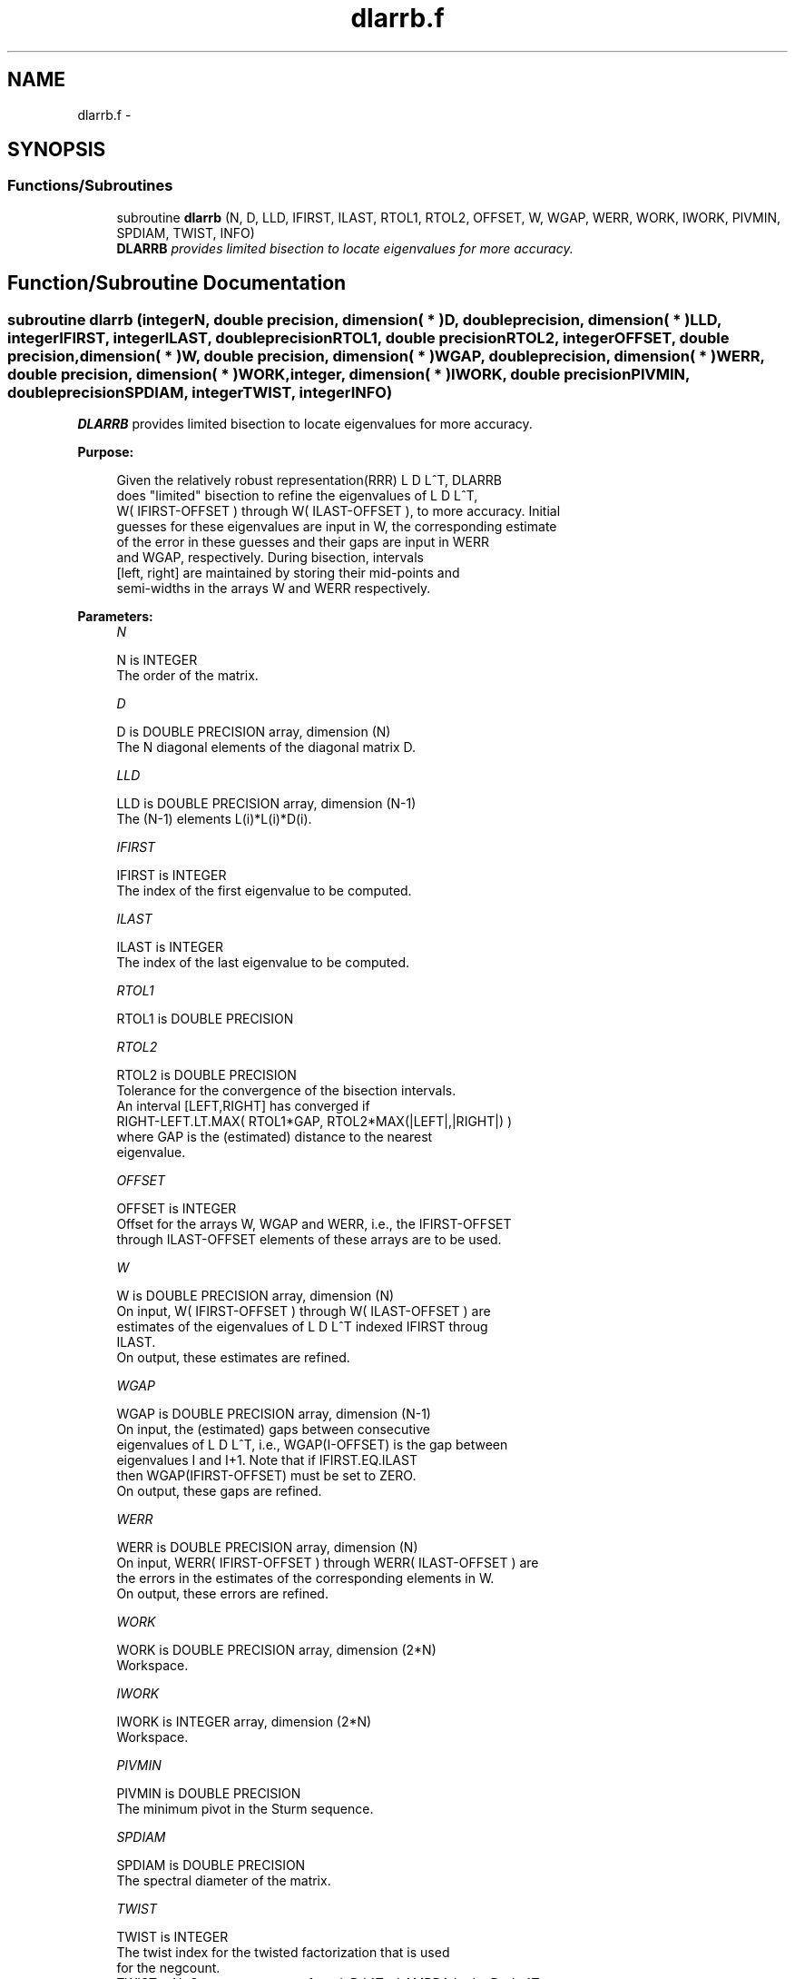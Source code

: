 .TH "dlarrb.f" 3 "Sat Nov 16 2013" "Version 3.4.2" "LAPACK" \" -*- nroff -*-
.ad l
.nh
.SH NAME
dlarrb.f \- 
.SH SYNOPSIS
.br
.PP
.SS "Functions/Subroutines"

.in +1c
.ti -1c
.RI "subroutine \fBdlarrb\fP (N, D, LLD, IFIRST, ILAST, RTOL1, RTOL2, OFFSET, W, WGAP, WERR, WORK, IWORK, PIVMIN, SPDIAM, TWIST, INFO)"
.br
.RI "\fI\fBDLARRB\fP provides limited bisection to locate eigenvalues for more accuracy\&. \fP"
.in -1c
.SH "Function/Subroutine Documentation"
.PP 
.SS "subroutine dlarrb (integerN, double precision, dimension( * )D, double precision, dimension( * )LLD, integerIFIRST, integerILAST, double precisionRTOL1, double precisionRTOL2, integerOFFSET, double precision, dimension( * )W, double precision, dimension( * )WGAP, double precision, dimension( * )WERR, double precision, dimension( * )WORK, integer, dimension( * )IWORK, double precisionPIVMIN, double precisionSPDIAM, integerTWIST, integerINFO)"

.PP
\fBDLARRB\fP provides limited bisection to locate eigenvalues for more accuracy\&.  
.PP
\fBPurpose: \fP
.RS 4

.PP
.nf
 Given the relatively robust representation(RRR) L D L^T, DLARRB
 does "limited" bisection to refine the eigenvalues of L D L^T,
 W( IFIRST-OFFSET ) through W( ILAST-OFFSET ), to more accuracy. Initial
 guesses for these eigenvalues are input in W, the corresponding estimate
 of the error in these guesses and their gaps are input in WERR
 and WGAP, respectively. During bisection, intervals
 [left, right] are maintained by storing their mid-points and
 semi-widths in the arrays W and WERR respectively.
.fi
.PP
 
.RE
.PP
\fBParameters:\fP
.RS 4
\fIN\fP 
.PP
.nf
          N is INTEGER
          The order of the matrix.
.fi
.PP
.br
\fID\fP 
.PP
.nf
          D is DOUBLE PRECISION array, dimension (N)
          The N diagonal elements of the diagonal matrix D.
.fi
.PP
.br
\fILLD\fP 
.PP
.nf
          LLD is DOUBLE PRECISION array, dimension (N-1)
          The (N-1) elements L(i)*L(i)*D(i).
.fi
.PP
.br
\fIIFIRST\fP 
.PP
.nf
          IFIRST is INTEGER
          The index of the first eigenvalue to be computed.
.fi
.PP
.br
\fIILAST\fP 
.PP
.nf
          ILAST is INTEGER
          The index of the last eigenvalue to be computed.
.fi
.PP
.br
\fIRTOL1\fP 
.PP
.nf
          RTOL1 is DOUBLE PRECISION
.fi
.PP
.br
\fIRTOL2\fP 
.PP
.nf
          RTOL2 is DOUBLE PRECISION
          Tolerance for the convergence of the bisection intervals.
          An interval [LEFT,RIGHT] has converged if
          RIGHT-LEFT.LT.MAX( RTOL1*GAP, RTOL2*MAX(|LEFT|,|RIGHT|) )
          where GAP is the (estimated) distance to the nearest
          eigenvalue.
.fi
.PP
.br
\fIOFFSET\fP 
.PP
.nf
          OFFSET is INTEGER
          Offset for the arrays W, WGAP and WERR, i.e., the IFIRST-OFFSET
          through ILAST-OFFSET elements of these arrays are to be used.
.fi
.PP
.br
\fIW\fP 
.PP
.nf
          W is DOUBLE PRECISION array, dimension (N)
          On input, W( IFIRST-OFFSET ) through W( ILAST-OFFSET ) are
          estimates of the eigenvalues of L D L^T indexed IFIRST throug
          ILAST.
          On output, these estimates are refined.
.fi
.PP
.br
\fIWGAP\fP 
.PP
.nf
          WGAP is DOUBLE PRECISION array, dimension (N-1)
          On input, the (estimated) gaps between consecutive
          eigenvalues of L D L^T, i.e., WGAP(I-OFFSET) is the gap between
          eigenvalues I and I+1. Note that if IFIRST.EQ.ILAST
          then WGAP(IFIRST-OFFSET) must be set to ZERO.
          On output, these gaps are refined.
.fi
.PP
.br
\fIWERR\fP 
.PP
.nf
          WERR is DOUBLE PRECISION array, dimension (N)
          On input, WERR( IFIRST-OFFSET ) through WERR( ILAST-OFFSET ) are
          the errors in the estimates of the corresponding elements in W.
          On output, these errors are refined.
.fi
.PP
.br
\fIWORK\fP 
.PP
.nf
          WORK is DOUBLE PRECISION array, dimension (2*N)
          Workspace.
.fi
.PP
.br
\fIIWORK\fP 
.PP
.nf
          IWORK is INTEGER array, dimension (2*N)
          Workspace.
.fi
.PP
.br
\fIPIVMIN\fP 
.PP
.nf
          PIVMIN is DOUBLE PRECISION
          The minimum pivot in the Sturm sequence.
.fi
.PP
.br
\fISPDIAM\fP 
.PP
.nf
          SPDIAM is DOUBLE PRECISION
          The spectral diameter of the matrix.
.fi
.PP
.br
\fITWIST\fP 
.PP
.nf
          TWIST is INTEGER
          The twist index for the twisted factorization that is used
          for the negcount.
          TWIST = N: Compute negcount from L D L^T - LAMBDA I = L+ D+ L+^T
          TWIST = 1: Compute negcount from L D L^T - LAMBDA I = U- D- U-^T
          TWIST = R: Compute negcount from L D L^T - LAMBDA I = N(r) D(r) N(r)
.fi
.PP
.br
\fIINFO\fP 
.PP
.nf
          INFO is INTEGER
          Error flag.
.fi
.PP
 
.RE
.PP
\fBAuthor:\fP
.RS 4
Univ\&. of Tennessee 
.PP
Univ\&. of California Berkeley 
.PP
Univ\&. of Colorado Denver 
.PP
NAG Ltd\&. 
.RE
.PP
\fBDate:\fP
.RS 4
September 2012 
.RE
.PP
\fBContributors: \fP
.RS 4
Beresford Parlett, University of California, Berkeley, USA 
.br
 Jim Demmel, University of California, Berkeley, USA 
.br
 Inderjit Dhillon, University of Texas, Austin, USA 
.br
 Osni Marques, LBNL/NERSC, USA 
.br
 Christof Voemel, University of California, Berkeley, USA 
.RE
.PP

.PP
Definition at line 195 of file dlarrb\&.f\&.
.SH "Author"
.PP 
Generated automatically by Doxygen for LAPACK from the source code\&.
